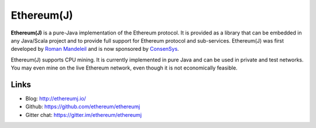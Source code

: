 .. _Ethereum\(J\):

################################################################################
Ethereum(J)
################################################################################

**Ethereum(J)** is a pure-Java implementation of the Ethereum protocol.
It is provided as a library that can be embedded in any Java/Scala project and
to provide full support for Ethereum protocol and sub-services.
Ethereum(J) was first developed by
`Roman Mandeleil <https://github.com/romanman>`_ and is now sponsored
by `ConsenSys <https://consensys.net/>`_.

Ethereum(J) supports CPU mining.  It is currently implemented in pure Java
and can be used in private and test networks. You may even mine on the
live Ethereum network, even though it is not economically feasible.

Links
--------------------------------------------------------------------------------
* Blog: http://ethereumj.io/
* Github: https://github.com/ethereum/ethereumj
* Gitter chat: https://gitter.im/ethereum/ethereumj
